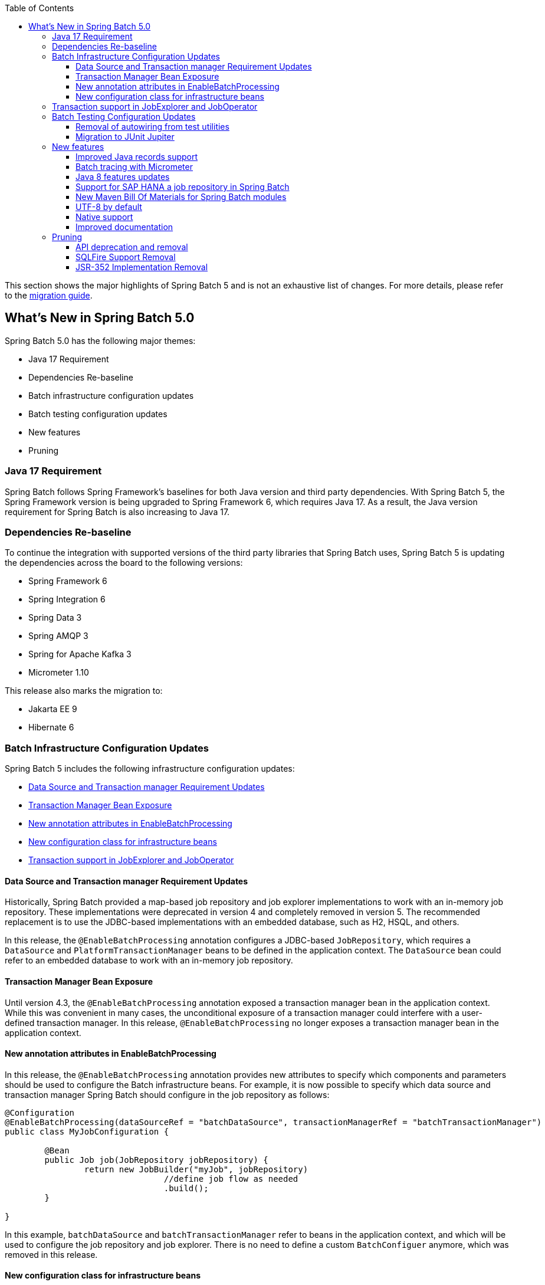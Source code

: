 :batch-asciidoc: ./
:toc: left
:toclevels: 4

This section shows the major highlights of Spring Batch 5 and is not an exhaustive list of changes.
For more details,
please refer to the link:$$https://github.com/spring-projects/spring-batch/wiki/Spring-Batch-5.0-Migration-Guide$$[migration guide].

[[whatsNew]]
== What's New in Spring Batch 5.0

Spring Batch 5.0 has the following major themes:

* Java 17 Requirement
* Dependencies Re-baseline
* Batch infrastructure configuration updates
* Batch testing configuration updates
* New features
* Pruning

=== Java 17 Requirement

Spring Batch follows Spring Framework's baselines for both Java version and third party dependencies.
With Spring Batch 5, the Spring Framework version is being upgraded to Spring Framework 6, which requires Java 17.
As a result, the Java version requirement for Spring Batch is also increasing to Java 17.

[[dependencies-re-baseline]]
=== Dependencies Re-baseline

To continue the integration with supported versions of the third party libraries that Spring Batch uses,
Spring Batch 5 is updating the dependencies across the board to the following versions:

* Spring Framework 6
* Spring Integration 6
* Spring Data 3
* Spring AMQP 3
* Spring for Apache Kafka 3
* Micrometer 1.10

This release also marks the migration to:

* Jakarta EE 9
* Hibernate 6

[[batch-infrastructure-configuration-updates]]
=== Batch Infrastructure Configuration Updates

Spring Batch 5 includes the following infrastructure configuration updates:

* <<datasource-transaction-manager-requirement-updates>>
* <<transaction-manager-bean-exposure>>
* <<new-attributes-enable-batch-processing>>
* <<new-configuration-class>>
* <<transaction-support-in-job-explorer-and-job-operator>>

[[datasource-transaction-manager-requirement-updates]]
==== Data Source and Transaction manager Requirement Updates

Historically, Spring Batch provided a map-based job repository and job explorer implementations to work with
an in-memory job repository. These implementations were deprecated in version 4 and completely removed in version 5.
The recommended replacement is to use the JDBC-based implementations with an embedded database, such as H2, HSQL, and others.

In this release, the `@EnableBatchProcessing` annotation configures a JDBC-based `JobRepository`, which requires a
`DataSource` and `PlatformTransactionManager` beans to be defined in the application context. The `DataSource` bean
could refer to an embedded database to work with an in-memory job repository.

[[transaction-manager-bean-exposure]]
==== Transaction Manager Bean Exposure

Until version 4.3, the `@EnableBatchProcessing` annotation exposed a transaction manager bean in the application
context. While this was convenient in many cases, the unconditional exposure of a transaction manager could
interfere with a user-defined transaction manager. In this release, `@EnableBatchProcessing` no longer exposes a
transaction manager bean in the application context.

[[new-attributes-enable-batch-processing]]
==== New annotation attributes in EnableBatchProcessing

In this release, the `@EnableBatchProcessing` annotation provides new attributes to specify which
components and parameters should be used to configure the Batch infrastructure beans. For example,
it is now possible to specify which data source and transaction manager Spring Batch should configure
in the job repository as follows:

```
@Configuration
@EnableBatchProcessing(dataSourceRef = "batchDataSource", transactionManagerRef = "batchTransactionManager")
public class MyJobConfiguration {

	@Bean
	public Job job(JobRepository jobRepository) {
		return new JobBuilder("myJob", jobRepository)
				//define job flow as needed
				.build();
	}

}
```

In this example, `batchDataSource` and `batchTransactionManager` refer to beans in the application context,
and which will be used to configure the job repository and job explorer. There is no need to define a
custom `BatchConfiguer` anymore, which was removed in this release.

[[new-configuration-class]]
==== New configuration class for infrastructure beans

In this release, a new configuration class named `DefaultBatchConfiguration` can be used as an alternative to
using `@EnableBatchProcessing` for the configuration of infrastrucutre beans. This class provides infrastructure
beans with default configuration which can be customized as needed. The following snippet shows a typical usage
of this class:

```
@Configuration
class MyJobConfiguration extends DefaultBatchConfiguration {

	@Bean
	public Job job(JobRepository jobRepository) {
		return new JobBuilder("myJob", jobRepository)
				//define job flow as needed
				.build();
	}

}
```

In this example, the `JobRepository` bean injected in the `Job` bean definition is defined in the `DefaultBatchConfiguration`
class. Custom parameters can be specified by overriding the corresponding getter. For example, the following example shows
how to override the default character encoding used in the job repository and job explorer:

```
@Configuration
class MyJobConfiguration extends DefaultBatchConfiguration {

	@Bean
	public Job job(JobRepository jobRepository) {
		return new JobBuilder("job", jobRepository)
				// define job flow as needed
				.build();
	}

	@Override
	protected Charset getCharset() {
		return StandardCharsets.ISO_8859_1;
	}
}
```

[[transaction-support-in-job-explorer-and-job-operator]]
=== Transaction support in JobExplorer and JobOperator

This release introduces transaction support in the `JobExplorer` created through
the `JobExplorerFactoryBean`. It is now possible to specify which transaction manager
to use to drive the ready-only transactions when querying the Batch meta-data as well as
customizing the transaction attributes.

The same transaction support was added to the `JobOperator` through a new factory bean
named `JobOperatorFactoryBean`.

[[batch-testing-configuration-updates]]
=== Batch Testing Configuration Updates

Spring Batch 5 includes the following testing configuration updates:

* <<removal-of-autowiring-from-test-utilities>>
* <<migration-to-junit-jupiter>>

[[removal-of-autowiring-from-test-utilities]]
==== Removal of autowiring from test utilities

Up to version 4.3, the `JobLauncherTestUtils` and `JobRepositoryTestUtils` used
to autowire the job under test as well as the test datasource to facilitate the
testing infrastructure setup. While this was convenient for most use cases, it
turned out to cause several issues for test contexts where multiple jobs or
multiple datasources are defined.

In this release, we introduced a few changes to remove the autowiring of such
dependencies in order to avoid any issues while importing those utilities either
manually or through the `@SpringBatchTest` annotation.

[[migration-to-junit-jupiter]]
==== Migration to JUnit Jupiter

In this relese, the entire test suite of Spring Batch has been migrated to JUnit 5.
While this does not impact end users directly, it helps the Batch team as well as
community contributors to use the next generation of JUnit to write better tests.

=== New features

==== Improved Java records support

The support for Java records as items in a chunk-oriented step has initially been introduced in v4.3,
but that support was limited due to the fact that v4 has Java 8 as a baseline. The initial support was
based on reflection tricks to create Java records and populate them with data, without having access to the
`java.lang.Record` API that was finalised in Java 16.

Now that v5 has Java 17 as a baseline, we have improved records support in Spring Batch by leveraging the
`Record` API in different parts of the framework. For example, the `FlatFileItemReaderBuilder` is now able
to detect if the item type is a record or a regular class and configure the corresponding `FieldSetMapper`
implementation accordingly (ie `RecordFieldSetMapper` for records and `BeanWrapperFieldSetMapper` for regular
classes). The goal here is to make the configuration of the required `FieldSetMapper` type _transparent_ to the user.

==== Batch tracing with Micrometer

With the upgrade to Micrometer 1.10, you can now get batch tracing in addition to batch metrics.
Spring Batch will create a span for each job and a span for each step within a job. This tracing
meta-data can be collected and viewed on a dahsboard like link:$$https://zipkin.io$$[Zipkin] for example.

==== Java 8 features updates

We took the opportunity of this major release to improve the code base with features from Java 8+, for example:

* Use default methods in interfaces and deprecate "support" classes (see link:$$https://github.com/spring-projects/spring-batch/issues/3924$$[issue 3924])
* Add `@FunctionalInterface` where appropriate in public APIs (see link:$$https://github.com/spring-projects/spring-batch/issues/4107$$[issue 4107])

==== Support for SAP HANA a job repository in Spring Batch

This release introduces the support of SAP HANA as an additional supported database for the job repository.

==== New Maven Bill Of Materials for Spring Batch modules

This feature has been requested several times and is finally shipped in v5. It is now possible to use the newly
added Maven BOM to import Spring Batch modules with a consistent version number.

==== UTF-8 by default

Several issues related to characters encoding have been reported over the years in different
areas of the framework, like inconsitent default encoding between file-based item readers
and writers, serialization/deserialization issues when dealing with multi-byte characters
in the execution context, etc.

In the same spirit as link:$$https://openjdk.java.net/jeps/400$$[JEP 400] and following the
link:$$http://utf8everywhere.org$$[UTF-8 manifesto], this release updates the default encoding
to UTF-8 in all areas of the framework and ensures this default is configurable as needed.

==== Native support

The effort towards providing support to compile Spring Batch applications as native executables
using the GraalVM native-image compiler has started in v4.2 and was shipped as experimental in v4.3.

In this release, the native support has been improved significantly and is now considered out of beta.

==== Improved documentation

In this release, the documentation was updated to use the Spring Asciidoctor Backend.
This backend ensures that all projects from the portfolio follow the same documentation style.
For consistency with other projects, the reference documentation of Spring Batch was updated
to use this backend in this release.

=== Pruning

Spring Batch 5 removes a number of items that are no longer needed, including:

* <<api-deprecation-and-removal>>
* <<sqlfire-support-removal>>
* <<jsr-352-implementation-removal>>

[[api-deprecation-and-removal]]
==== API deprecation and removal

In this major release, all APIs that were deprecated in previous versions have been removed.
Moreover, some APIs have been deprecated in v5.0 and are scheduled for removal in v5.2.
Finally, some APIs have been moved or removed without deprecation for practical reasons.

Please refer to the link:$$https://github.com/spring-projects/spring-batch/wiki/Spring-Batch-5.0-Migration-Guide$$[migration guide]
for more details about these changes.

[[sqlfire-support-removal]]
==== SQLFire Support Removal

SqlFire has been announced to be EOL as of November 1st, 2014. The support of SQLFire as a job repository
was deprecated in version v4.3 and removed in version v5.0.

[[jsr-352-implementation-removal]]
==== JSR-352 Implementation Removal

Due to a lack of adoption, the implementation of JSR-352 has been discontinued in this release.
